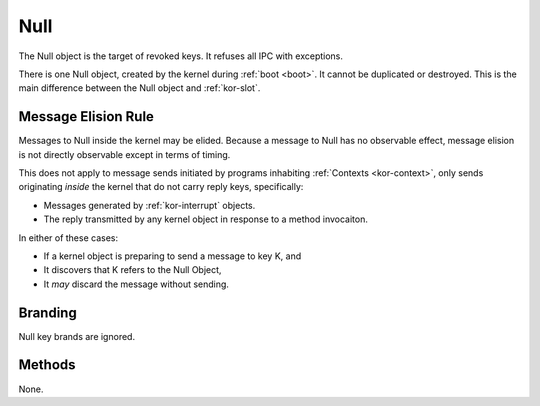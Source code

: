 .. _kor-null:

Null
====

The Null object is the target of revoked keys.  It refuses all IPC with
exceptions.

There is one Null object, created by the kernel during :ref:`boot <boot>`.  It
cannot be duplicated or destroyed.  This is the main difference between the
Null object and :ref:`kor-slot`.


Message Elision Rule
--------------------

Messages to Null inside the kernel may be elided.  Because a message to Null
has no observable effect, message elision is not directly observable except in
terms of timing.

This does not apply to message sends initiated by programs inhabiting
:ref:`Contexts <kor-context>`, only sends originating *inside* the kernel that
do not carry reply keys, specifically:

- Messages generated by :ref:`kor-interrupt` objects.
- The reply transmitted by any kernel object in response to a method invocaiton.

In either of these cases:

- If a kernel object is preparing to send a message to key K, and
- It discovers that K refers to the Null Object,
- It *may* discard the message without sending.


Branding
--------

Null key brands are ignored.


Methods
-------

None.
